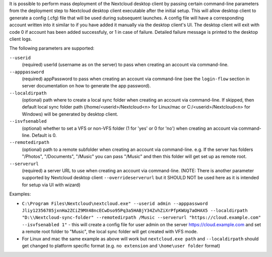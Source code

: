 It is possible to perform mass deployment of the Nextcloud desktop client by passing certain command-line parameters from the deployment step to Nextcloud desktop client executable after the initial setup.
This will allow desktop client to generate a config (.cfg) file that will be used during subsequent launches.
A config file will have a corresponding account written into it similar to if you have added it manually via the desktop client's UI.
The desktop client will exit with code 0 if account has been added successfuly, or 1 in case of failure.
Detailed failure message is printed to the desktop client logs.

The following parameters are supported:

``--userid``
        (required) userId (username as on the server) to pass when creating an account via command-line.

``--apppassword``
        (required) appPassword to pass when creating an account via command-line (see the ``login-flow`` section in server documentation on how to generate the app password).

``--localdirpath``
        (optional) path where to create a local sync folder when creating an account via command-line. If skipped, then default local sync folder path (/home/<userid>/Nextcloud<n> for Linux/mac or C:/<userid>/Nextcloud<n> for Windows) will be generated by desktop client.
        
``--isvfsenabled``
        (optional) whether to set a VFS or non-VFS folder (1 for 'yes' or 0 for 'no') when creating an account via command-line. Default is 0.

``--remotedirpath``
        (optional) path to a remote subfolder when creating an account via command-line. e.g. If the server has folders "/Photos", "/Documents", "/Music" you can pass "/Music" and then this folder will get set up as remote root.

``--serverurl``
        (required) a server URL to use when creating an account via command-line. (NOTE: There is another parameter supported by Nextcloud desktop client ``--overrideserverurl`` but it SHOULD NOT be used here as it is intended for setup via UI with wizard)

Examples:

- ``C:\Program Files\Nextcloud\nextcloud.exe" --userid admin --apppassword Jliy12356785jxnHa2ZCiZ9MX48ncECwDso95Pq3a5HABjY34ZvhZiXrPfpKWUg7aOHAX5 --localdirpath "D:\\Nextcloud-sync-folder" --remotedirpath /Music --serverurl "https://cloud.example.com" --isvfsenabled 1"`` - this will create a config file for user admin on the server https://cloud.example.com and set a remote root folder to "Music", the local sync folder will get created with VFS mode.
- For Linux and mac the same example as above will work but ``nextcloud.exe path`` and ``--localdirpath`` should get changed to platform specific format (e.g. ``no extension`` and ``\home\user folder`` format)
